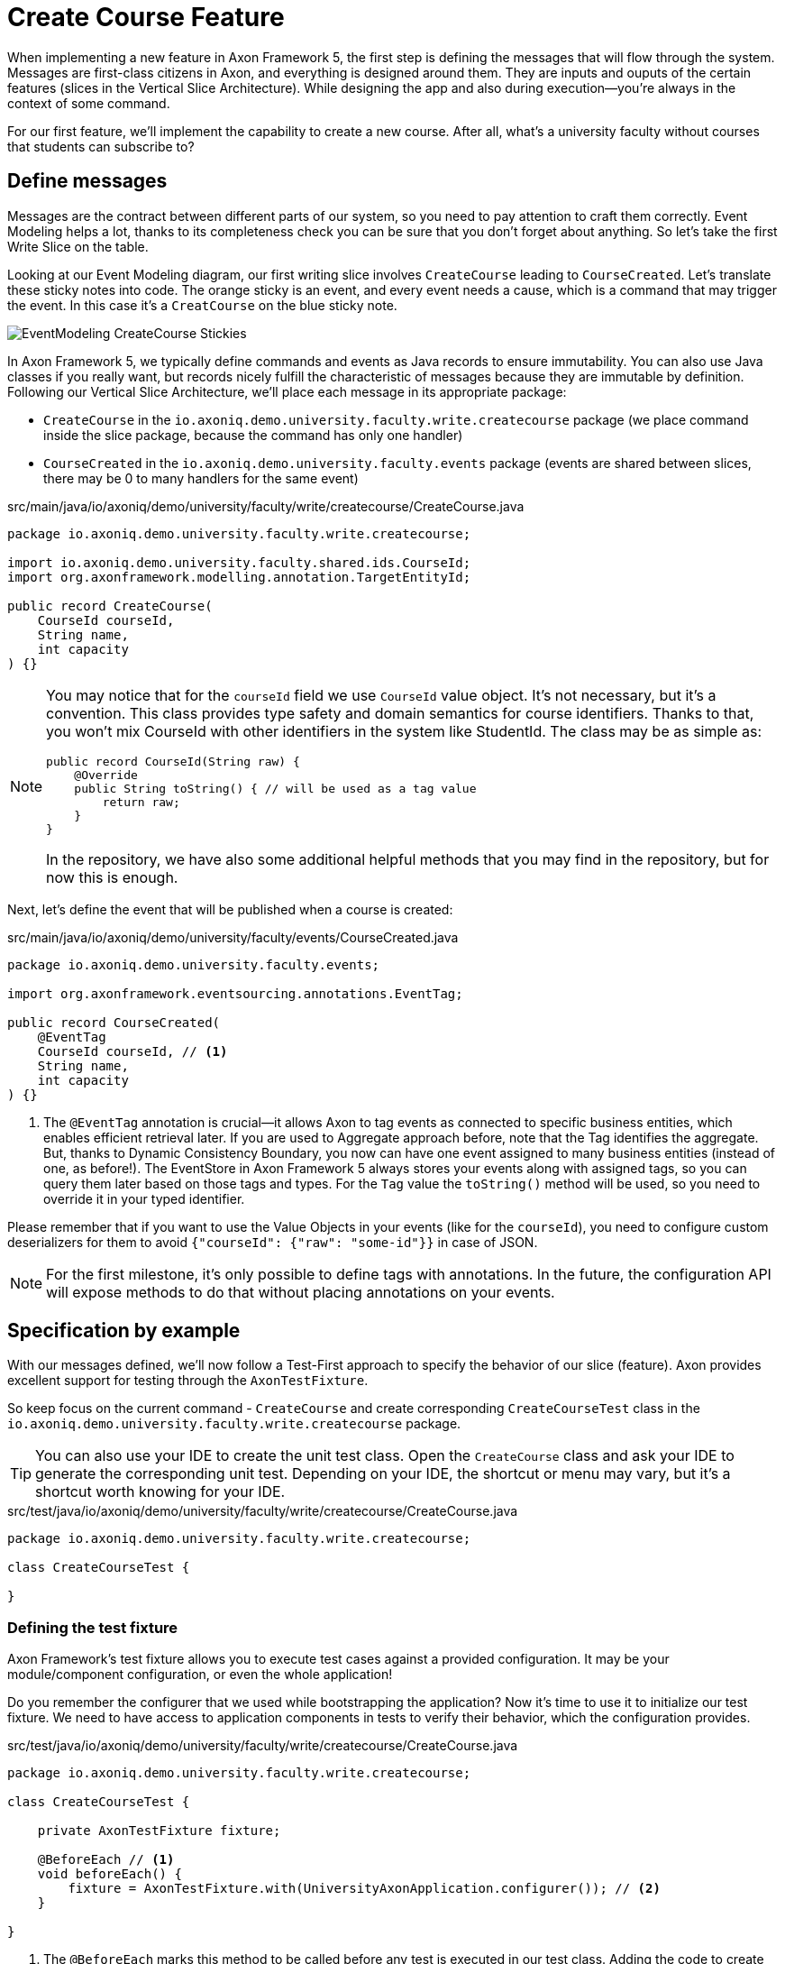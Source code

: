 :navtitle: Feature: Create Course
:reftext: Implementing the create new course feature

= Create Course Feature

When implementing a new feature in Axon Framework 5, the first step is defining the messages that will flow through the system. Messages are first-class citizens in Axon, and everything is designed around them.
They are inputs and ouputs of the certain features (slices in the Vertical Slice Architecture).
While designing the app and also during execution—you're always in the context of some command.

For our first feature, we'll implement the capability to create a new course.
After all, what's a university faculty without courses that students can subscribe to?

== Define messages

Messages are the contract between different parts of our system, so you need to pay attention to craft them correctly.
Event Modeling helps a lot, thanks to its completeness check you can be sure that you don't forget about anything.
So let's take the first Write Slice on the table.

Looking at our Event Modeling diagram, our first writing slice involves `CreateCourse` leading to `CourseCreated`.
Let's translate these sticky notes into code.
The orange sticky is an event, and every event needs a cause, which is a command that may trigger the event.
In this case it's a `CreatCourse` on the blue sticky note.

image::EventModeling_CreateCourse_Stickies.png[]

In Axon Framework 5, we typically define commands and events as Java records to ensure immutability.
You can also use Java classes if you really want, but records nicely fulfill the characteristic of messages because they are immutable by definition.
Following our Vertical Slice Architecture, we'll place each message in its appropriate package:

* `CreateCourse` in the `io.axoniq.demo.university.faculty.write.createcourse` package (we place command inside the slice package, because the command has only one handler)
* `CourseCreated` in the `io.axoniq.demo.university.faculty.events` package (events are shared between slices, there may be 0 to many handlers for the same event)

[source,java]
.src/main/java/io/axoniq/demo/university/faculty/write/createcourse/CreateCourse.java
----
package io.axoniq.demo.university.faculty.write.createcourse;

import io.axoniq.demo.university.faculty.shared.ids.CourseId;
import org.axonframework.modelling.annotation.TargetEntityId;

public record CreateCourse(
    CourseId courseId,
    String name,
    int capacity
) {}
----

[NOTE]
====
You may notice that for the `courseId` field we use `CourseId` value object.
It's not necessary, but it's a convention.
This class provides type safety and domain semantics for course identifiers.
Thanks to that, you won't mix CourseId with other identifiers in the system like StudentId.
The class may be as simple as:
[source,java]
----
public record CourseId(String raw) {
    @Override
    public String toString() { // will be used as a tag value
        return raw;
    }
}
----
In the repository, we have also some additional helpful methods that you may find in the repository, but for now this is enough.
====

Next, let's define the event that will be published when a course is created:

[source,java]
.src/main/java/io/axoniq/demo/university/faculty/events/CourseCreated.java
----
package io.axoniq.demo.university.faculty.events;

import org.axonframework.eventsourcing.annotations.EventTag;

public record CourseCreated(
    @EventTag
    CourseId courseId, // <1>
    String name,
    int capacity
) {}
----

<1> The `@EventTag` annotation is crucial—it allows Axon to tag events as connected to specific business entities, which enables efficient retrieval later.
If you are used to Aggregate approach before, note that the Tag identifies the aggregate. But, thanks to Dynamic Consistency Boundary, you now can have one event assigned to many business entities (instead of one, as before!).
The EventStore in Axon Framework 5 always stores your events along with assigned tags, so you can query them later based on those tags and types.
For the `Tag` value the `toString()` method will be used, so you need to override it in your typed identifier.

Please remember that if you want to use the Value Objects in your events (like for the `courseId`), you need to configure custom deserializers for them to avoid `{"courseId": {"raw": "some-id"}}` in case of JSON.

[NOTE]
====
For the first milestone, it's only possible to define tags with annotations.
In the future, the configuration API will expose methods to do that without placing annotations on your events.
====

== Specification by example

With our messages defined, we'll now follow a Test-First approach to specify the behavior of our slice (feature).
Axon provides excellent support for testing through the `AxonTestFixture`.

So keep focus on the current command - `CreateCourse` and create corresponding `CreateCourseTest` class in the `io.axoniq.demo.university.faculty.write.createcourse` package.

TIP: You can also use your IDE to create the unit test class.
Open the `CreateCourse` class and ask your IDE to generate the corresponding unit test.
Depending on your IDE, the shortcut or menu may vary, but it's a shortcut worth knowing for your IDE.

[source,java]
.src/test/java/io/axoniq/demo/university/faculty/write/createcourse/CreateCourse.java
----
package io.axoniq.demo.university.faculty.write.createcourse;

class CreateCourseTest {

}
----

=== Defining the test fixture

Axon Framework's test fixture allows you to execute test cases against a provided configuration.
It may be your module/component configuration, or even the whole application!

Do you remember the configurer that we used while bootstrapping the application?
Now it's time to use it to initialize our test fixture.
We need to have access to application components in tests to verify their behavior, which the configuration provides.

[source,java]
.src/test/java/io/axoniq/demo/university/faculty/write/createcourse/CreateCourse.java
----
package io.axoniq.demo.university.faculty.write.createcourse;

class CreateCourseTest {

    private AxonTestFixture fixture;

    @BeforeEach // <1>
    void beforeEach() {
        fixture = AxonTestFixture.with(UniversityAxonApplication.configurer()); // <2>
    }

}
----

<.> The `@BeforeEach` marks this method to be called before any test is executed in our test class.
Adding the code to create the `AxonTestFixture` here will ensure that we have a fresh fixture for each test case, and thus we make our different tests independent.
<.> This line creates a new `AxonTestFixture` based on our configurer. The configuration will be build and started from configurer by the fixture itself.

=== Testing the command

Thanks to the help of the `AxonTestFixture` we can now create a test following the Given-When-Then pattern:

* *Given*: Set the initial state for our test.
Since we are designing our system to follow Event-Sourcing patterns, we need to set the list of events that have already happened before receiving the command.
* *When*: Specify the command whose execution we want to test.
In this case, we will test the processing of a `CreateCourse`.
* *Expect*: We can instruct the fixture on the expectations we have from our system after processing the command.
In an Event-Sourcing system, we will specify these expectations in the form of what events should have been produced by the command handler as a result of processing the command.

So, let's define a method in our unit test to check that our system can successfully process the request to create a course.
For now, we focus on the happy path. In the Event Modeling, we've described this as GWT specification:

image::EventModeling_CreateCourse_GWT_Spec1.png[]

[source,java]
.src/test/java/io/axoniq/demo/university/faculty/write/createcourse/CreateCourse.java
----
package io.axoniq.demo.university.faculty.write.createcourse;

import java.util.UUID;class CreateCourseTest {

    private AxonTestFixture fixture;

    @BeforeEach
    void beforeEach() {
        fixture = AxonTestFixture.with(UniversityAxonApplication.configurer());
    }

    @Test
    void givenNotExistingCourse_WhenCreateCourse_ThenSuccess() {
        var courseId = new CourseId(UUID.randomUUID().toString());
        var courseName = "Event Sourcing in Practice";
        var capacity = 3;

        fixture.given() // <1>
               .noPriorActivity()
               .when()
               .command(new CreateCourse(courseId, courseName, capacity)) // <2>
               .then()
               .events(new CourseCreated(courseId, courseName, capacity)); // <3>
    }

}
----

<.> In our case, when we receive the `CreateCourse` command, we expect that no previous events were received in the system.
We may even skip the whole `given` section if there is nothing to execute.
<.> We provide the `CreateCourse` command we want to dispatch against the system (scoped to the given configuration).
<.> After successfully processing the `CreateCourse`, we expect the publication of a new `CourseCreated` event with the details of the new course.

If we run this test now, it will fail with the following error:

[,console]
----
org.axonframework.commandhandling.NoHandlerForCommandException: No handler was subscribed for command [io.axoniq.demo.university.faculty.write.createcourse.CreateCourse#0.0.1].
----

This is expected, of course.
It means that we need to implement the handler for the `CreateCourse` command.
And this will be our next step!

=== Implementing the command handler

To process a `CreateCourse` command in our application, we must define a method that receives the command as an argument.
To indicate that the method should be invoked upon receiving a command, we will add the `@CommandHandler` annotation provided by Axon Framework.
Let's create a new class for that inside the slice package, name it `CreateCourseCommandHandler`, and implement the minimum required to make the test pass.

[source,java]
.src/main/java/io/axoniq/demo/university/faculty/write/createcourse/CreateCourseCommandHandler.java
----
package io.axoniq.demo.university.faculty.write.createcourse;

import org.axonframework.commandhandling.annotation.CommandHandler;
import org.axonframework.eventhandling.gateway.EventAppender;
import org.axonframework.modelling.annotation.InjectEntity;

class CreateCourseCommandHandler {

    @CommandHandler // <1>
     void handle(
            CreateCourse command,  // <2>
            EventAppender eventAppender // <3>
    ) {
        var event = new CourseCreated(command.courseId(), command.name(), command.capacity());  // <4>
        eventAppender.append(event); // <5>
    }

}
----

<1> The `org.axonframework.commandhandling.annotation.CommandHandler` annotation instructs Axon Framework to call this method upon receiving commands.
<2> The type of the argument indicates to Axon Framework which type of commands should be linked to the invocation of this method.
<3> The `EventAppender` is a component that allows us to publish events in the context of the current command so the events will be published after successful command execution.
<4> We create the Event as a result of the command handling. The Event message responsibility is to notify the change in the state of our system. In this case, the event notifies that the *course has been created*.
<5> The invocation of `EventAppender#append` stage event to be published after the current `ProcessingContext` is completed.

Have you already tried to run the test?
Unfortunately, it will fail again.
What we need to do now, we need to register the `CreateCourseCommandHandler` in the Axon Framework configuration.
We're going to do it in dedicated class `CreateCourseConfiguration` which will be responsible for spinning up the infrastructure for the whole slice.

[source,java]
.src/main/java/io/axoniq/demo/university/faculty/write/createcourse/CreateCourseConfiguration.java
----
package io.axoniq.demo.university.faculty.write.createcourse;

public class CreateCourseConfiguration {

    public static EventSourcingConfigurer configure(EventSourcingConfigurer configurer) {
        var commandHandlingModule = StatefulCommandHandlingModule.named("CreateCourse") // <1>
                .commandHandlers()
                .annotatedCommandHandlingComponent(c -> new CreateCourseCommandHandler()); // <2>
        return configurer.registerStatefulCommandHandlingModule(commandHandlingModule); // <3>
    }

}
----

<.> The `StatefulCommandHandlingModule` is a component that allows us to register the command handler for the `CreateCourse` command.
For our current needs we skip `entities` configuration, because we don't need the state yet.
<.> The `annotatedCommandHandlingComponent` method allows us to register the `CreateCourseCommandHandler` as the command handler for the `CreateCourse` command.
<.> The `registerStatefulCommandHandlingModule` method registers the command handler module in the Axon Framework configuration.

When the slice configurer is ready, we can register it to the main application configurer.
To do that, let's introduce changes in our main `UniversityAxonApplication` class.

[source,java]
./src/main/java/io/axoniq/demo/university/UniversityAxonApplication.java
----
public class UniversityAxonApplication {

    public static ApplicationConfigurer configurer() {
        var configurer = EventSourcingConfigurer.create();
        configurer = CreateCourseConfiguration.configure(configurer);
        return configurer;
    }

}
----

Let's check our test again, and... now everything is green!
Can we say that the work is done?
Not yet!
Because we have some business rules defined in the Given-When-Then specification as follows:

image::EventModeling_CreateCourse_GWT_Spec2.png[]

The course cannot be created if it already exists.
So let's add a test case for that to the `CreateCourseTest` class as below.

[source,java]
.src/test/java/io/axoniq/demo/university/faculty/write/createcourse/CreateCourse.java
----
package io.axoniq.demo.university.faculty.write.createcourse;

import java.util.UUID;

class CreateCourseTest {

    // fixture creation skipped for brevity

    @Test
    void givenCourseCreated_WhenCreateCourse_ThenSuccess_NoEvents() {
        var courseId = new CourseId(UUID.randomUUID().toString());
        var courseName = "Event Sourcing in Practice";
        var capacity = 3;

        fixture.given()
               .event(new CourseCreated(courseId, courseName, capacity)) // <1>
               .when()
               .command(new CreateCourse(courseId, courseName, capacity)) // <2>
               .then()
               .success() // <3>
               .noEvents(); // <3>
    }

}
----

<1> In our case, when we receive the `CreateCourse` command, we expect that `CourseCreated` event happened in the past, so the Course already exists in the system.
<2> We provide the `CreateCourse` command we want to dispatch against the system (scoped to the given configuration), so will be handled by registered handler.
<3> After successfully processing the `CreateCourse`, we expect the command handler executed successfully, but no events were published.

If you ran this test, you may notice that it fails because of unexpected event was published!

[,console]
----
org.axonframework.test.AxonAssertionError: The published events do not match the expected events

Expected  |  Actual
----------|----------
         <|> io.axoniq.demo.university.faculty.events.CourseCreated
----

Do you remember that we haven't used any state inside the *Stateful* command handling component?
Now we are definitely going to do that, because the system decision what to do with the command will be based on what happened in the system before—the state derived from the historical events.

=== Validate the Command against the state

The only thing we need to know when handling a `CreateCourse` command, is whether a certain course already exists.
So let's add the `State` class which will be responsible for providing that information.
We will use the generic term `State`, because we do not need the entire `Course` to make our decision.
You can name it `Course` as well, but keep in mind it's just a part of information needed for the validation of this command.
I'm going to put it as internal class in the handler, because it will be used just there.

[source,java]
.src/main/java/io/axoniq/demo/university/faculty/write/createcourse/CreateCourseCommandHandler.java
----
package io.axoniq.demo.university.faculty.write.createcourse;

class CreateCourseCommandHandler {

    @EventSourcedEntity(tagKey = "courseId") // <1>
    static class State {

        private boolean created = false; // <2>

        @EventSourcingHandler // <3>
        public void evolve(CourseCreated event) {
            this.created = true;
        }
    }

    @CommandHandler
    void handle(
        CreateCourse command,
        @InjectEntity(idProperty = "courseId") State state, // <4>
        EventAppender eventAppender
    ) {
        if(state.created) { // <5>
            return;
        }
        var event = new CourseCreated(command.courseId(), command.name(), command.capacity());
        eventAppender.append(event);
    }

}

----

<1> The `@EventSourcedEntity` annotation indicates that this class' state is derived from the events published with the given tag key (`courseId` in this case).
We've already annotated `courseId` property in the `CourseCreated` event class with `@EventTag`, so the event will be applied while loading the entity if the `courseId` value matches.
Pay attention that `State` per feature/slice approach gives us a high level of encapsulation, because we can keep it package-private. The cohesion is also higher, because you don't care about the unrelated topics for the current process. It reduces the cognitive load on a developer—you only need to comprehend the state needed for that particular slice.
<2> The properties needed to guard certain business rules.
In this case, we need to know if the course was already created or not.
While executing the command, we don't care about the name or other properties.
In other words: you don't need to know who/how many students are subscribed to decide if the name can be changed.
<3> The `@EventSourcingHandler` annotation indicates to Axon Framework that this method should be called while rehydrating the state of the entity.
Axon Framework will use the type of the annotated method argument to link this method to the specific type of event. Furthermore, the event type is used to query the `Event Store` just for those types.
<4> The `@InjectEntity` annotation indicates to Axon Framework to inject the entity with the given identifier property which needs to be present in the processed command.
In this case, we want to inject the `State` entity with the `courseId` property.
<5> The `if` statement checks if the course was already created.
If it was, we don't need to do anything, so we just return from the method.
To just ignore the command (do not publish events) is a choice. Thanks to that, the command can be safely retried.
Alternatively, you may throw an exception or publish an event that notifies about the failure.

CAUTION: In the `EventSourcingHandler` method, we should never validate or ignore the changes represented by the event received.
The reception of the event and the invocation of the method imply that the command has already been processed previously.
So we can't ignore or reject those changes *because they already happened*.

As before, the last step to fulfill the next test case is to change our configuration.
Come back to the `CreateCourseConfiguration` class and add the `State` class to the configuration.

[source,java]
.src/main/java/io/axoniq/demo/university/faculty/write/createcourse/CreateCourseConfiguration.java
----
package io.axoniq.demo.university.faculty.write.createcourse;

public class CreateCourseConfiguration {

    public static EventSourcingConfigurer configure(EventSourcingConfigurer configurer) {
        var stateEntity = EventSourcedEntityBuilder
                .annotatedEntity(CourseId.class, CreateCourseCommandHandler.State.class);  // <1>

        var commandHandlingModule = StatefulCommandHandlingModule.named("CreateCourse")
                .entities()
                .entity(stateEntity)  // <2>
                .commandHandlers()
                .annotatedCommandHandlingComponent(c -> new CreateCourseCommandHandler());
        return configurer.registerStatefulCommandHandlingModule(commandHandlingModule);
    }

}
----

<1> The `EventSourcedEntityBuilder` is a builder that allows us to create an entity with the given identifier type and state class.
We use `annotatedEntity`, because of the style we follow here, but you may also invoke just an `entity` builder method and do everything like defining event handlers here, so you can keep your domain model free from annotations if it's your preferred way of coding.
<2> The `entity` method allows us to register the `State` class as the entity for the `CreateCourse` command handling module.

You may run the tests again and see that all of them should pass!

=== Execute the command

In your production application you need to get the `CommandGateway` from your configuration to execute commands.
This component was configured by default for you, because you have used `EventSourcingConfigurer`.
To be able to get components from the configuration, you need to start the `ApplicationConfigurer`.
In the example below, we're doing essentially what the Test Fixture does for us under the hood while testing.

[source,java]
./src/main/java/io/axoniq/demo/university/UniversityAxonApplication.java
----
public class UniversityAxonApplication {

    public static ApplicationConfigurer configurer() {
        var configurer = EventSourcingConfigurer.create();
        configurer = CreateCourseConfiguration.configure(configurer);
        return configurer;
    }

    public static void main(String[] args) {
        var configuration = configurer().start(); // <1>

        var createCourse = new CreateCourse(CourseId.random(), "Event Sourcing in Practice", 3);

        var commandGateway = configuration.getComponent(CommandGateway.class); // <2>

        commandGateway.sendAndWait(createCourse); // <3>
    }


}
----
<.> The `start` method builds and starts (for example, invoke lifecycle hooks) the configuration and returns the `NewConfiguration` instance. The name of the `NewConfiguration` type will definitely change to `Configuration` when the Framework is released fully.
<.> The `getComponent` method allows us to retrieve the `CommandGateway` component from the configuration.
<.> The `sendAndWait` method sends the command to the command bus and waits for the result.

NOTE: If you're using Spring Boot you can always define `NewConfiguration` as a `@Bean` and inject it into your controller. The first-class Spring support for Axon Framework 5 is under development.

NOTE: If you're familiar with Hexagonal Architecture (aka Ports & Adapters) you may treat the CommandGateway as a Port to your application and the controllers as Adapter.

== First in, first out

image::EventModeling_CreateCourse_Done.png[]

Do you like green tests?
What we like even more are green slices on Event Modeling.
So if you use this approach now you can mark your first slice as implemented!
Congratulations!

In the next section, we'll tackle a more complex feature: allowing students to subscribe to courses, where we have to deal with business rules spanning a wider scope of the system.

== Alternative approach without annotations

If you prefer not to use annotations in your domain model, we have you covered.
You can skip annotations like `@EventSourcingHandler` on the state class and snip up everything in the configuration using plain Java code!
To see how to implement this slice differently, you can check the GitHub repository link:https://github.com/AxonIQ/university-demo/tree/master/src/main/java/io/axoniq/demo/university/faculty/write/createcourseplain/[University Demo (Create Course in plain Java),role=external,window=_blank].

